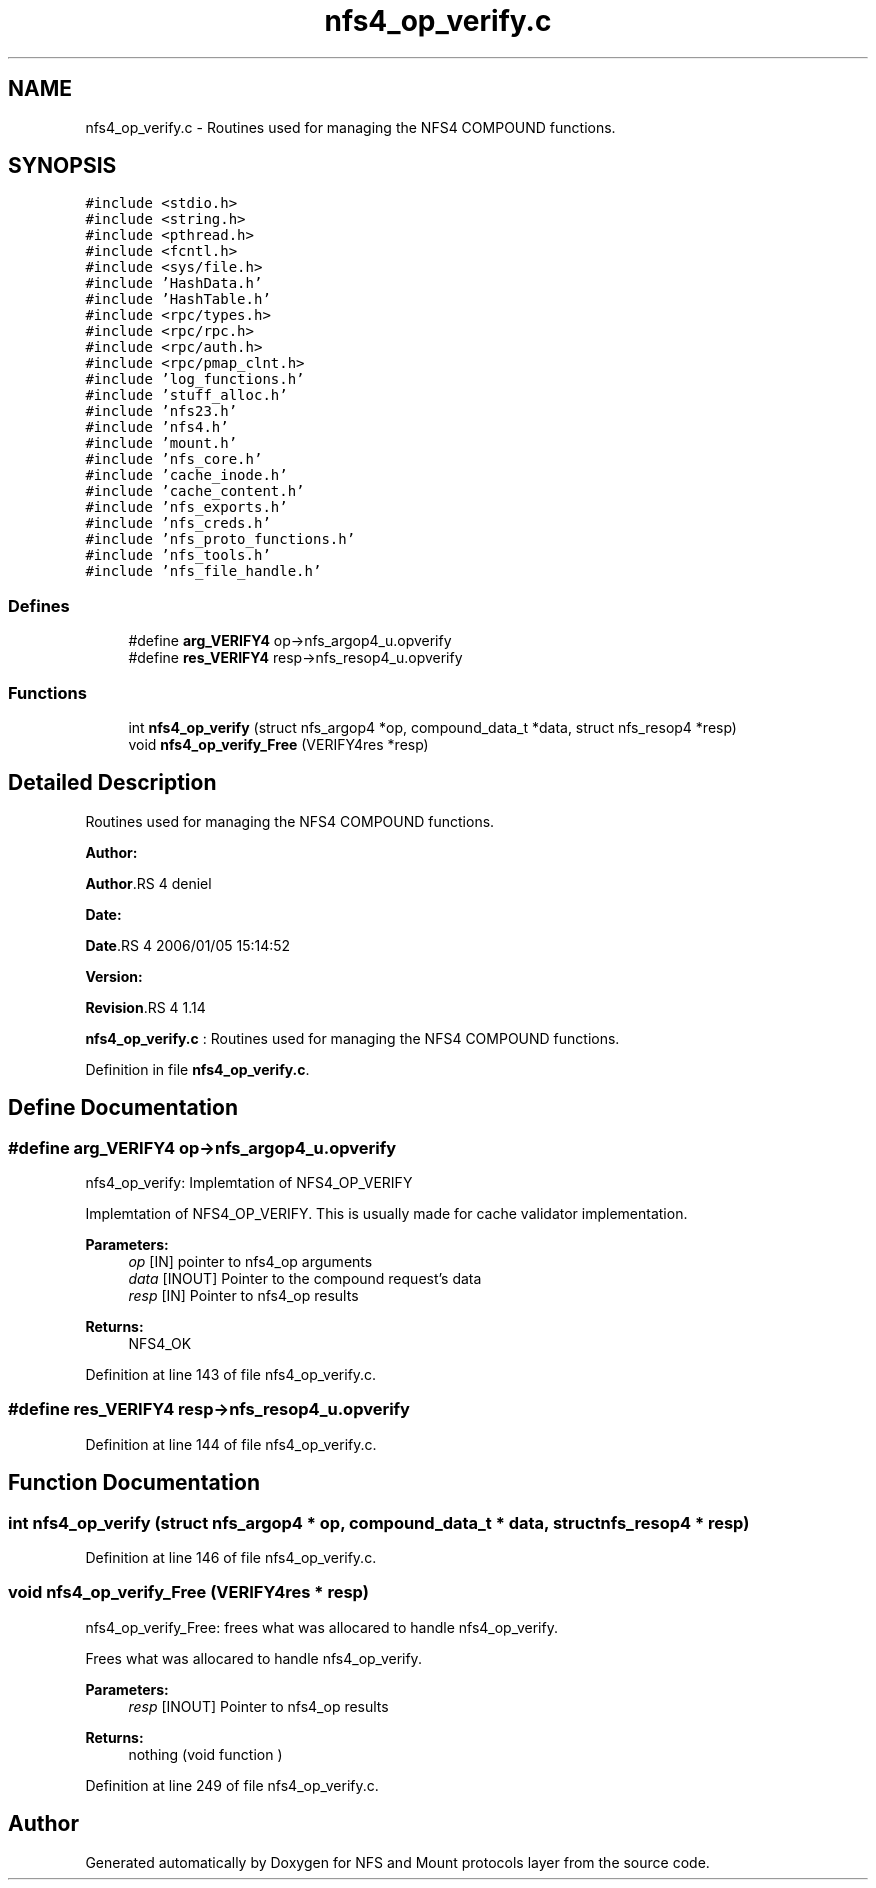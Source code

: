 .TH "nfs4_op_verify.c" 3 "31 Mar 2009" "Version 0.1" "NFS and Mount protocols layer" \" -*- nroff -*-
.ad l
.nh
.SH NAME
nfs4_op_verify.c \- Routines used for managing the NFS4 COMPOUND functions.  

.PP
.SH SYNOPSIS
.br
.PP
\fC#include <stdio.h>\fP
.br
\fC#include <string.h>\fP
.br
\fC#include <pthread.h>\fP
.br
\fC#include <fcntl.h>\fP
.br
\fC#include <sys/file.h>\fP
.br
\fC#include 'HashData.h'\fP
.br
\fC#include 'HashTable.h'\fP
.br
\fC#include <rpc/types.h>\fP
.br
\fC#include <rpc/rpc.h>\fP
.br
\fC#include <rpc/auth.h>\fP
.br
\fC#include <rpc/pmap_clnt.h>\fP
.br
\fC#include 'log_functions.h'\fP
.br
\fC#include 'stuff_alloc.h'\fP
.br
\fC#include 'nfs23.h'\fP
.br
\fC#include 'nfs4.h'\fP
.br
\fC#include 'mount.h'\fP
.br
\fC#include 'nfs_core.h'\fP
.br
\fC#include 'cache_inode.h'\fP
.br
\fC#include 'cache_content.h'\fP
.br
\fC#include 'nfs_exports.h'\fP
.br
\fC#include 'nfs_creds.h'\fP
.br
\fC#include 'nfs_proto_functions.h'\fP
.br
\fC#include 'nfs_tools.h'\fP
.br
\fC#include 'nfs_file_handle.h'\fP
.br

.SS "Defines"

.in +1c
.ti -1c
.RI "#define \fBarg_VERIFY4\fP   op->nfs_argop4_u.opverify"
.br
.ti -1c
.RI "#define \fBres_VERIFY4\fP   resp->nfs_resop4_u.opverify"
.br
.in -1c
.SS "Functions"

.in +1c
.ti -1c
.RI "int \fBnfs4_op_verify\fP (struct nfs_argop4 *op, compound_data_t *data, struct nfs_resop4 *resp)"
.br
.ti -1c
.RI "void \fBnfs4_op_verify_Free\fP (VERIFY4res *resp)"
.br
.in -1c
.SH "Detailed Description"
.PP 
Routines used for managing the NFS4 COMPOUND functions. 

\fBAuthor:\fP
.RS 4
.RE
.PP
\fBAuthor\fP.RS 4
deniel 
.RE
.PP
\fBDate:\fP
.RS 4
.RE
.PP
\fBDate\fP.RS 4
2006/01/05 15:14:52 
.RE
.PP
\fBVersion:\fP
.RS 4
.RE
.PP
\fBRevision\fP.RS 4
1.14 
.RE
.PP
\fBnfs4_op_verify.c\fP : Routines used for managing the NFS4 COMPOUND functions. 
.PP
Definition in file \fBnfs4_op_verify.c\fP.
.SH "Define Documentation"
.PP 
.SS "#define arg_VERIFY4   op->nfs_argop4_u.opverify"
.PP
nfs4_op_verify: Implemtation of NFS4_OP_VERIFY
.PP
Implemtation of NFS4_OP_VERIFY. This is usually made for cache validator implementation.
.PP
\fBParameters:\fP
.RS 4
\fIop\fP [IN] pointer to nfs4_op arguments 
.br
\fIdata\fP [INOUT] Pointer to the compound request's data 
.br
\fIresp\fP [IN] Pointer to nfs4_op results
.RE
.PP
\fBReturns:\fP
.RS 4
NFS4_OK 
.RE
.PP

.PP
Definition at line 143 of file nfs4_op_verify.c.
.SS "#define res_VERIFY4   resp->nfs_resop4_u.opverify"
.PP
Definition at line 144 of file nfs4_op_verify.c.
.SH "Function Documentation"
.PP 
.SS "int nfs4_op_verify (struct nfs_argop4 * op, compound_data_t * data, struct nfs_resop4 * resp)"
.PP
Definition at line 146 of file nfs4_op_verify.c.
.SS "void nfs4_op_verify_Free (VERIFY4res * resp)"
.PP
nfs4_op_verify_Free: frees what was allocared to handle nfs4_op_verify.
.PP
Frees what was allocared to handle nfs4_op_verify.
.PP
\fBParameters:\fP
.RS 4
\fIresp\fP [INOUT] Pointer to nfs4_op results
.RE
.PP
\fBReturns:\fP
.RS 4
nothing (void function ) 
.RE
.PP

.PP
Definition at line 249 of file nfs4_op_verify.c.
.SH "Author"
.PP 
Generated automatically by Doxygen for NFS and Mount protocols layer from the source code.
